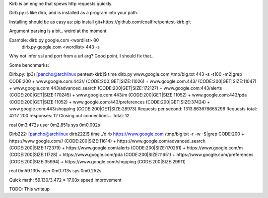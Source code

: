 Kirb is an engine that spews http requests quickly.

Dirb.py is like dirb, and is installed as a program into your path.

Installing should be as easy as: pip install git+https://github.com/coalfire/pentest-kirb.git

Argument parsing is a bit.. weird at the moment.

Example: dirb.py google.com <wordlist> 80
         dirb.py google.com <wordlist> 443 -s

Why not infer ssl and port from a url arg? Good point, I should fix that..

Some benchmarks:

Dirb.py:
(p3) [pancho@archlinux pentest-kirb]$ time dirb.py www.google.com /tmp/big.txt 443 -s -t100 -m2|grep CODE:200
+ www.google.com:443// (CODE:200|GET|SIZE:11026)
+ www.google.com:443/ (CODE:200|GET|SIZE:11047)
+ www.google.com:443/advanced_search (CODE:200|GET|SIZE:172127)
+ www.google.com:443/alerts (CODE:200|GET|SIZE:170245)
+ www.google.com:443/m (CODE:200|GET|SIZE:11052)
+ www.google.com:443/pda (CODE:200|GET|SIZE:11052)
+ www.google.com:443/preferences (CODE:200|GET|SIZE:37424)
+ www.google.com:443/shopping (CODE:200|GET|SIZE:28973)
Requests per second: 1313.863676665296
Requests total: 4217
200 responses: 12
Closing out connections...
total:  12

real	0m3.472s
user	0m2.851s
sys	0m0.092s

Dirb222:
[pancho@archlinux dirb222]$ time ./dirb https://www.google.com /tmp/big.txt -r -w -S|grep CODE:200
+ https://www.google.com// (CODE:200|SIZE:11614)
+ https://www.google.com/advanced_search (CODE:200|SIZE:172379)
+ https://www.google.com/alerts (CODE:200|SIZE:170251)
+ https://www.google.com/m (CODE:200|SIZE:11728)
+ https://www.google.com/pda (CODE:200|SIZE:11651)
+ https://www.google.com/preferences (CODE:200|SIZE:35994)
+ https://www.google.com/shopping (CODE:200|SIZE:29911)

real	0m59.130s
user	0m0.713s
sys	0m0.252s

Quick math:
59.130/3.472 = 17.03x speed improvement

TODO: This writeup
